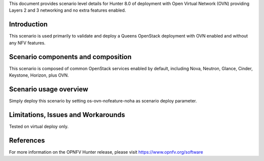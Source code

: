 .. This work is licensed under a Creative Commons Attribution 4.0 International License.
.. http://creativecommons.org/licenses/by/4.0
.. (c) 2018 Mirantis Inc., Enea Software AB and others

This document provides scenario level details for Hunter 8.0 of deployment
with Open Virtual Network (OVN) providing Layers 2 and 3 networking and no
extra features enabled.

Introduction
============

This scenario is used primarily to validate and deploy a Queens OpenStack
deployment with OVN enabled and without any NFV features.


Scenario components and composition
===================================

This scenario is composed of common OpenStack services enabled by default,
including Nova, Neutron, Glance, Cinder, Keystone, Horizon, plus OVN.


Scenario usage overview
=======================

Simply deploy this scenario by setting os-ovn-nofeature-noha as scenario
deploy parameter.


Limitations, Issues and Workarounds
===================================

Tested on virtual deploy only.

References
==========

For more information on the OPNFV Hunter release, please visit
https://www.opnfv.org/software
